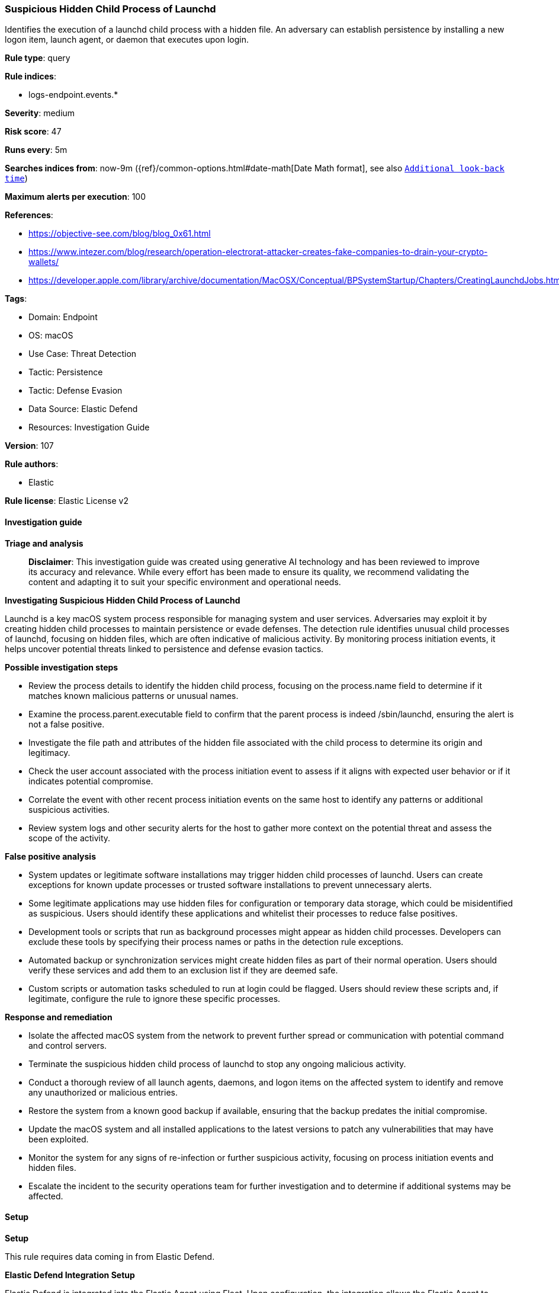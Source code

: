 [[suspicious-hidden-child-process-of-launchd]]
=== Suspicious Hidden Child Process of Launchd

Identifies the execution of a launchd child process with a hidden file. An adversary can establish persistence by installing a new logon item, launch agent, or daemon that executes upon login.

*Rule type*: query

*Rule indices*: 

* logs-endpoint.events.*

*Severity*: medium

*Risk score*: 47

*Runs every*: 5m

*Searches indices from*: now-9m ({ref}/common-options.html#date-math[Date Math format], see also <<rule-schedule, `Additional look-back time`>>)

*Maximum alerts per execution*: 100

*References*: 

* https://objective-see.com/blog/blog_0x61.html
* https://www.intezer.com/blog/research/operation-electrorat-attacker-creates-fake-companies-to-drain-your-crypto-wallets/
* https://developer.apple.com/library/archive/documentation/MacOSX/Conceptual/BPSystemStartup/Chapters/CreatingLaunchdJobs.html

*Tags*: 

* Domain: Endpoint
* OS: macOS
* Use Case: Threat Detection
* Tactic: Persistence
* Tactic: Defense Evasion
* Data Source: Elastic Defend
* Resources: Investigation Guide

*Version*: 107

*Rule authors*: 

* Elastic

*Rule license*: Elastic License v2


==== Investigation guide



*Triage and analysis*


> **Disclaimer**:
> This investigation guide was created using generative AI technology and has been reviewed to improve its accuracy and relevance. While every effort has been made to ensure its quality, we recommend validating the content and adapting it to suit your specific environment and operational needs.


*Investigating Suspicious Hidden Child Process of Launchd*


Launchd is a key macOS system process responsible for managing system and user services. Adversaries may exploit it by creating hidden child processes to maintain persistence or evade defenses. The detection rule identifies unusual child processes of launchd, focusing on hidden files, which are often indicative of malicious activity. By monitoring process initiation events, it helps uncover potential threats linked to persistence and defense evasion tactics.


*Possible investigation steps*


- Review the process details to identify the hidden child process, focusing on the process.name field to determine if it matches known malicious patterns or unusual names.
- Examine the process.parent.executable field to confirm that the parent process is indeed /sbin/launchd, ensuring the alert is not a false positive.
- Investigate the file path and attributes of the hidden file associated with the child process to determine its origin and legitimacy.
- Check the user account associated with the process initiation event to assess if it aligns with expected user behavior or if it indicates potential compromise.
- Correlate the event with other recent process initiation events on the same host to identify any patterns or additional suspicious activities.
- Review system logs and other security alerts for the host to gather more context on the potential threat and assess the scope of the activity.


*False positive analysis*


- System updates or legitimate software installations may trigger hidden child processes of launchd. Users can create exceptions for known update processes or trusted software installations to prevent unnecessary alerts.
- Some legitimate applications may use hidden files for configuration or temporary data storage, which could be misidentified as suspicious. Users should identify these applications and whitelist their processes to reduce false positives.
- Development tools or scripts that run as background processes might appear as hidden child processes. Developers can exclude these tools by specifying their process names or paths in the detection rule exceptions.
- Automated backup or synchronization services might create hidden files as part of their normal operation. Users should verify these services and add them to an exclusion list if they are deemed safe.
- Custom scripts or automation tasks scheduled to run at login could be flagged. Users should review these scripts and, if legitimate, configure the rule to ignore these specific processes.


*Response and remediation*


- Isolate the affected macOS system from the network to prevent further spread or communication with potential command and control servers.
- Terminate the suspicious hidden child process of launchd to stop any ongoing malicious activity.
- Conduct a thorough review of all launch agents, daemons, and logon items on the affected system to identify and remove any unauthorized or malicious entries.
- Restore the system from a known good backup if available, ensuring that the backup predates the initial compromise.
- Update the macOS system and all installed applications to the latest versions to patch any vulnerabilities that may have been exploited.
- Monitor the system for any signs of re-infection or further suspicious activity, focusing on process initiation events and hidden files.
- Escalate the incident to the security operations team for further investigation and to determine if additional systems may be affected.

==== Setup



*Setup*


This rule requires data coming in from Elastic Defend.


*Elastic Defend Integration Setup*

Elastic Defend is integrated into the Elastic Agent using Fleet. Upon configuration, the integration allows the Elastic Agent to monitor events on your host and send data to the Elastic Security app.


*Prerequisite Requirements:*

- Fleet is required for Elastic Defend.
- To configure Fleet Server refer to the https://www.elastic.co/guide/en/fleet/current/fleet-server.html[documentation].


*The following steps should be executed in order to add the Elastic Defend integration on a macOS System:*

- Go to the Kibana home page and click "Add integrations".
- In the query bar, search for "Elastic Defend" and select the integration to see more details about it.
- Click "Add Elastic Defend".
- Configure the integration name and optionally add a description.
- Select the type of environment you want to protect, for MacOS it is recommended to select "Traditional Endpoints".
- Select a configuration preset. Each preset comes with different default settings for Elastic Agent, you can further customize these later by configuring the Elastic Defend integration policy. https://www.elastic.co/guide/en/security/current/configure-endpoint-integration-policy.html[Helper guide].
- We suggest selecting "Complete EDR (Endpoint Detection and Response)" as a configuration setting, that provides "All events; all preventions"
- Enter a name for the agent policy in "New agent policy name". If other agent policies already exist, you can click the "Existing hosts" tab and select an existing policy instead.
For more details on Elastic Agent configuration settings, refer to the https://www.elastic.co/guide/en/fleet/current/agent-policy.html[helper guide].
- Click "Save and Continue".
- To complete the integration, select "Add Elastic Agent to your hosts" and continue to the next section to install the Elastic Agent on your hosts.
For more details on Elastic Defend refer to the https://www.elastic.co/guide/en/security/current/install-endpoint.html[helper guide].


==== Rule query


[source, js]
----------------------------------
event.category:process and host.os.type:macos and event.type:(start or process_started) and
 process.name:.* and process.parent.executable:/sbin/launchd

----------------------------------

*Framework*: MITRE ATT&CK^TM^

* Tactic:
** Name: Persistence
** ID: TA0003
** Reference URL: https://attack.mitre.org/tactics/TA0003/
* Technique:
** Name: Create or Modify System Process
** ID: T1543
** Reference URL: https://attack.mitre.org/techniques/T1543/
* Sub-technique:
** Name: Launch Agent
** ID: T1543.001
** Reference URL: https://attack.mitre.org/techniques/T1543/001/
* Tactic:
** Name: Defense Evasion
** ID: TA0005
** Reference URL: https://attack.mitre.org/tactics/TA0005/
* Technique:
** Name: Hide Artifacts
** ID: T1564
** Reference URL: https://attack.mitre.org/techniques/T1564/
* Sub-technique:
** Name: Hidden Files and Directories
** ID: T1564.001
** Reference URL: https://attack.mitre.org/techniques/T1564/001/
